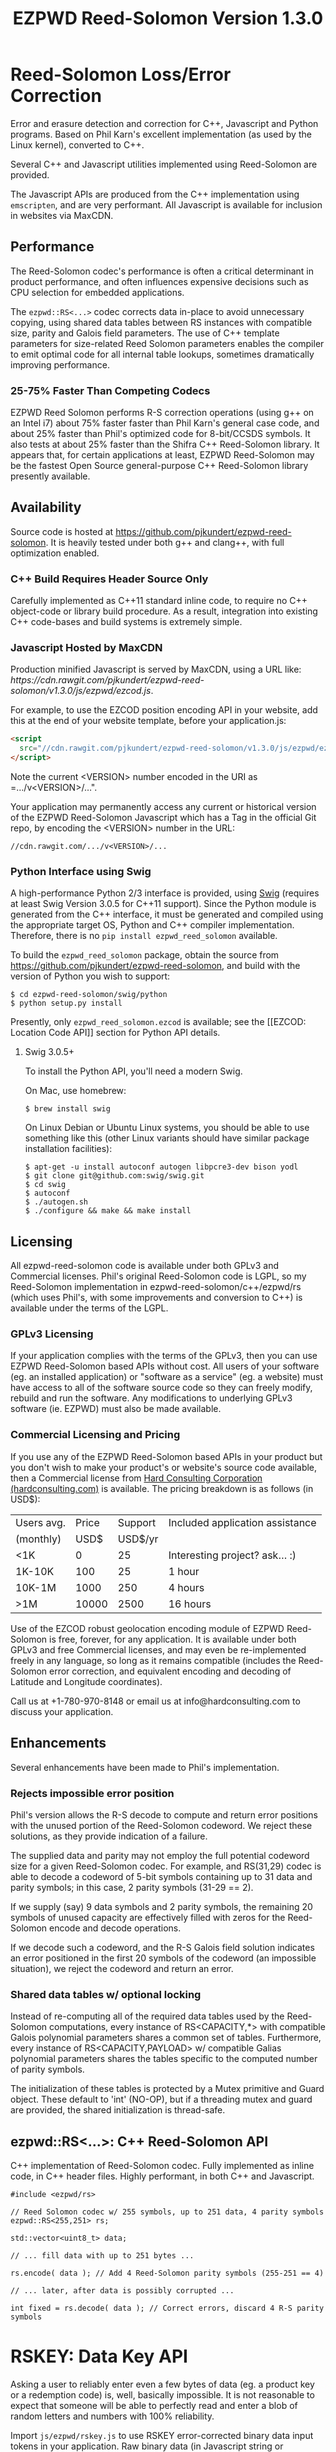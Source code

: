 # -*- coding: utf-8 -*-
#+TITLE: EZPWD Reed-Solomon Version 1.3.0

* Reed-Solomon Loss/Error Correction

  Error and erasure detection and correction for C++, Javascript and Python
  programs.  Based on Phil Karn's excellent implementation (as used by the Linux
  kernel), converted to C++.

  Several C++ and Javascript utilities implemented using Reed-Solomon are
  provided.

  The Javascript APIs are produced from the C++ implementation using
  =emscripten=, and are very performant.  All Javascript is available for
  inclusion in websites via MaxCDN.

** Performance

   The Reed-Solomon codec's performance is often a critical determinant in
   product performance, and often influences expensive decisions such as CPU
   selection for embedded applications.

   The =ezpwd::RS<...>= codec corrects data in-place to avoid unnecessary
   copying, using shared data tables between RS instances with compatible size,
   parity and Galois field parameters.  The use of C++ template parameters for
   size-related Reed Solomon parameters enables the compiler to emit optimal
   code for all internal table lookups, sometimes dramatically improving
   performance.

*** 25-75% Faster Than Competing Codecs

    EZPWD Reed Solomon performs R-S correction operations (using g++ on an Intel
    i7) about 75% faster faster than Phil Karn's general case code, and about
    25% faster than Phil's optimized code for 8-bit/CCSDS symbols.  It also
    tests at about 25% faster than the Shifra C++ Reed-Solomon library.  It
    appears that, for certain applications at least, EZPWD Reed-Solomon may be
    the fastest Open Source general-purpose C++ Reed-Solomon library presently
    available.

** Availability

   Source code is hosted at [[https://github.com/pjkundert/ezpwd-reed-solomon]].  It
   is heavily tested under both g++ and clang++, with full optimization enabled.

*** C++ Build Requires Header Source Only

    Carefully implemented as C++11 standard inline code, to require no C++
    object-code or library build procedure.  As a result, integration into
    existing C++ code-bases and build systems is extremely simple.

*** Javascript Hosted by MaxCDN

    Production minified Javascript is served by MaxCDN, using a URL like:
   [[ https://cdn.rawgit.com/pjkundert/ezpwd-reed-solomon/v1.3.0/js/ezpwd/ezcod.js]].

    For example, to use the EZCOD position encoding API in your website, add
    this at the end of your website template, before your application.js:
    #+BEGIN_SRC HTML
    <script
      src="//cdn.rawgit.com/pjkundert/ezpwd-reed-solomon/v1.3.0/js/ezpwd/ezcod.js">
    </script>
    #+END_SRC

    Note the current <VERSION> number encoded in the URI as =.../v<VERSION>/...".

    Your application may permanently access any current or historical version of
    the EZPWD Reed-Solomon Javascript which has a Tag in the official Git repo,
    by encoding the <VERSION> number in the URL: 
    : //cdn.rawgit.com/.../v<VERSION>/...

*** Python Interface using Swig

    A high-performance Python 2/3 interface is provided, using [[http://www.swig.org/][Swig]] (requires at
    least Swig Version 3.0.5 for C++11 support).  Since the Python module is
    generated from the C++ interface, it must be generated and compiled using
    the appropriate target OS, Python and C++ compiler implementation.
    Therefore, there is no =pip install ezpwd_reed_solomon= available.

    To build the =ezpwd_reed_solomon= package, obtain the source from
    https://github.com/pjkundert/ezpwd-reed-solomon, and build with the version
    of Python you wish to support:
    : $ cd ezpwd-reed-solomon/swig/python
    : $ python setup.py install

    Presently, only =ezpwd_reed_solomon.ezcod= is available; see the [[EZCOD:
    Location Code API]] section for Python API details.

**** Swig 3.0.5+

     To install the Python API, you'll need a modern Swig.

     On Mac, use homebrew:
     : $ brew install swig
     
     On Linux Debian or Ubuntu Linux systems, you should be able to use
     something like this (other Linux variants should have similar package
     installation facilities):
     : $ apt-get -u install autoconf autogen libpcre3-dev bison yodl
     : $ git clone git@github.com:swig/swig.git
     : $ cd swig
     : $ autoconf
     : $ ./autogen.sh
     : $ ./configure && make && make install

** Licensing

   All ezpwd-reed-solomon code is available under both GPLv3 and Commercial
   licenses.  Phil's original Reed-Solomon code is LGPL, so my Reed-Solomon
   implementation in ezpwd-reed-solomon/c++/ezpwd/rs (which uses Phil's, with
   some improvements and conversion to C++) is available under the terms of the
   LGPL.

*** GPLv3 Licensing

    If your application complies with the terms of the GPLv3, then you can use
    EZPWD Reed-Solomon based APIs without cost.  All users of your software
    (eg. an installed application) or "software as a service" (eg. a website)
    must have access to all of the software source code so they can freely
    modify, rebuild and run the software.  Any modifications to underlying GPLv3
    software (ie. EZPWD) must also be made available.

*** Commercial Licensing and Pricing

    If you use any of the EZPWD Reed-Solomon based APIs in your product but you
    don't wish to make your product's or website's source code available, then a
    Commercial license from [[http://hardconsulting.com/products/13-reed-solomon][Hard Consulting Corporation (hardconsulting.com)]] is
    available.  The pricing breakdown is as follows (in USD$):

    |------------+-------+---------+---------------------------------|
    | Users avg. | Price | Support | Included application assistance |
    | (monthly)  |  USD$ | USD$/yr |                                 |
    |------------+-------+---------+---------------------------------|
    | <1K        |     0 |      25 | Interesting project? ask... :)  |
    | 1K-10K     |   100 |      25 | 1 hour                          |
    | 10K-1M     |  1000 |     250 | 4 hours                         |
    | >1M        | 10000 |    2500 | 16 hours                        |
    |------------+-------+---------+---------------------------------|

    Use of the EZCOD robust geolocation encoding module of EZPWD Reed-Solomon is
    free, forever, for any application.  It is available under both GPLv3 and
    free Commercial licenses, and may even be re-implemented freely in any
    language, so long as it remains compatible (includes the Reed-Solomon error
    correction, and equivalent encoding and decoding of Latitude and Longitude
    coordinates).

    Call us at +1-780-970-8148 or email us at info@hardconsulting.com to discuss
    your application.

** Enhancements

   Several enhancements have been made to Phil's implementation.

*** Rejects impossible error position

    Phil's version allows the R-S decode to compute and return error positions
    with the unused portion of the Reed-Solomon codeword.  We reject these
    solutions, as they provide indication of a failure.

    The supplied data and parity may not employ the full potential codeword size
    for a given Reed-Solomon codec.  For example, and RS(31,29) codec is able to
    decode a codeword of 5-bit symbols containing up to 31 data and parity
    symbols; in this case, 2 parity symbols (31-29 == 2).

    If we supply (say) 9 data symbols and 2 parity symbols, the remaining 20
    symbols of unused capacity are effectively filled with zeros for the
    Reed-Solomon encode and decode operations.

    If we decode such a codeword, and the R-S Galois field solution indicates an
    error positioned in the first 20 symbols of the codeword (an impossible
    situation), we reject the codeword and return an error.

*** Shared data tables w/ optional locking

    Instead of re-computing all of the required data tables used by the
    Reed-Solomon computations, every instance of RS<CAPACITY,*> with compatible
    Galois polynomial parameters shares a common set of tables.  Furthermore,
    every instance of RS<CAPACITY,PAYLOAD> w/ compatible Galias polynomial
    parameters shares the tables specific to the computed number of parity
    symbols.

    The initialization of these tables is protected by a Mutex primitive and
    Guard object.  These default to 'int' (NO-OP), but if a threading mutex and
    guard are provided, the shared initialization is thread-safe.

** ezpwd::RS<...>: C++ Reed-Solomon API

   C++ implementation of Reed-Solomon codec.  Fully implemented as inline code,
   in C++ header files.  Highly performant, in both C++ and Javascript.

   #+BEGIN_SRC C++
   #include <ezpwd/rs>

   // Reed Solomon codec w/ 255 symbols, up to 251 data, 4 parity symbols
   ezpwd::RS<255,251> rs;

   std::vector<uint8_t> data;

   // ... fill data with up to 251 bytes ...

   rs.encode( data ); // Add 4 Reed-Solomon parity symbols (255-251 == 4)

   // ... later, after data is possibly corrupted ...

   int fixed = rs.decode( data ); // Correct errors, discard 4 R-S parity symbols
   #+END_SRC

* RSKEY: Data Key API

  Asking a user to reliably enter even a few bytes of data (eg. a product key
  or a redemption code) is, well, basically impossible.  It is not reasonable
  to expect that someone will be able to perfectly read and enter a blob of
  random letters and numbers with 100% reliability.

  Import =js/ezpwd/rskey.js= to use RSKEY error-corrected binary data input
  tokens in your application.  Raw binary data (in Javascript string or
  ArrayBuffer) can be encoded into an RSKEY for later entry by a user.  Using
  built-in parity (extra validation) symbols, any errors or missing symbols can
  be detected and possibly recovered.  An RSKEY that validates as correct can be
  trusted with a high degree of certainty, proportional to the number of excess
  parity symbols remaining (beyond those consumed by error detection and
  correction).

** Javascript Library: js/ezpwd/rskey.js

   : rskey_<PARITY>_encode( <bytes>, data, [ sep ] ) -- encode data to RSKEY
   : rskey_<PARITY>_decode( <bytes>, key )           -- decode RSKEY 

   PARITY of 2-5 is supported, with a maximum capacity of 31-PARITY bytes of
   base-32 encoded data (raw data expands by the factor ( <bytes> * 8 + 4 ) / 5
   when base-32 encoded).  With PARITY 2, the maximum capacity is 18 bytes; with
   PARITY 5, 16 bytes.
   
   The =data= may be an ArrayBuffer of byte-length <= =<bytes>=.  If a string is
   supplied, it may be a hex string beginning with '0x...' (all subsequent pairs
   of hex digits are used; any data beyond that is ignored).  Otherwise, the
   string is decoded as utf-8 (of course, this means that you can't supply a
   utf-8 string that starts with '0x'...).

   The optional =sep= parameter (default 5) is the cluster size to separate the
   RSKEY into; 0 specifies no separators.

   Load the rskey.js Javascript into your project:
   #+BEGIN_SRC HTML
   <script
     src="//cdn.rawgit.com/pjkundert/ezpwd-reed-solomon/v1.3.0/js/ezpwd/rskey.js">
   </script>
   #+END_SRC

   Use rskey.js's API to encode your data into an easily human readable key.
   Call the =rskey_<PARITY>_encode= API (with PARITY 2-5), specify the number of
   bytes of data to encode in the RSKEY's payload, and provide some data to
   encode (as a hex string "0x3344...", or as a utf-8 string):
  
   #+BEGIN_SRC Javascript
   > rskey_5_encode( 12, "Mag.1ckπ" );
   "9MGNE-BHHCD-MVY00-00000-MVRFN"
   #+END_SRC
  
   Later, you can decode it -- even if the user adds an error or two (the 'X',
   below), or skips a few symbols (if some were unreadable, as indicated by an
   '\_', or the last few are simply not yet entered).  Each error consumes 2
   parity symbols, each erasure or missing symbol uses 1, therefore 1 error + 2
   erasures results in 20% of parity remaining for validation:
  
   #+BEGIN_SRC Javascript
   > rskey_5_decode( 12, "9MGNE-BHHCD-MVY00-00000-MVRFN" )
   {confidence: 100, data: ArrayBuffer, utf8: "Mag.1ckπ", hex: "0x4D61672E31636BCF80000000"}
   > rskey_5_decode( 12, "9MGNE-BHHCD-MVY00-00X00-MVR" ) // 1 error, 2 not yet entered
   {confidence: 20, data: ArrayBuffer, utf8: "Mag.1ckπ", hex: "0x4D61672E31636BCF80000000"}
   > rskey_5_decode( 12, "9_GNE-BHH_D-MVY00-00X00-MVRFN" ) // 1 error, 2 unreadable w/ '_'
   {confidence: 20, data: ArrayBuffer, utf8: "Mag.1ckπ", hex: "0x4D61672E31636BCF80000000"}
   #+END_SRC
  
   If you have raw numeric data (eg. record IDs, data HMACs, etc), use the
   ArrayBuffer interface.  You can supply any type of raw data, up to the
   capacity of the RSKEY (12 bytes, in this case).  Then, even if errors are
   introduced on entry, they will be recovered if the parity is sufficient, and
   the returned Object's .data property will be an ArrayBuffer containing the
   original binary data, which you can used a TypedArray to access:
  
   #+BEGIN_SRC Javascript
   > ia = new Int32Array([0x31323334, 0x41424344, 0x51525354])
   [825373492, 1094861636, 1364349780]
   > rskey_5_encode( 12, ia.buffer ) // raw capacity is 12 bytes, w/ 5 parity
   "6GRK4-CA48D-142M2-KA98G-V2MYP"
   > dec=rskey_5_decode( 12, "6GRK4-CA48D-142M2-KA98G-V2XXP" ) // XX are errors
   {confidence: 20, data: ArrayBuffer, utf8: "4321DCBATSRQ", hex: "0x343332314443424154535251"}
   > new Int32Array( dec.data ) // recover original data
   [825373492, 1094861636, 1364349780]
   #+END_SRC

** RSKEY Demo: http://rskey.hardconsulting.com

   Try changing the Parity, Data Size and Data.  Try changing the Key by
   entering some _ (indicating a missing/invalid symbol).  These are called
   Erasures in Reed-Solomon terms, and we can recover one Erasure with each
   Parity symbol.  Try changing some Key values to incorrect values.  These
   Reed-Solomon Errors each require 2 Parity symbols to detect and correct.

   You can also access the Console (right click, select Inspect Element, click
   on "Console"), and enter the above =rskey_=... API example code.

** Example Node.JS: Encrypted Gift Card Codes

   Lets say you have an online Widget business, and generate gift cards.  You
   average about 5000 unique visitors/month over the year, with a peak of 25000
   around Christmas.  You want to make your gift card redemption more reliable
   and secure, and less painful for your clients.

   Your RSKEY license cost would be $100, plus a $25/yr support subscription,
   and you would have access to an hour of time with a support developer to help
   you apply the js/ezpwd/rskey.js API to your website's gift card generation
   and redemption pages.

   You decide to associate each gift card with the buyer's account (so you and
   the gift-card giver can know when the card is redeemed).  So, each gift
   card RSKEY needs to contain:
   - a 32-bit customer ID
   - a 32-bit gift card ID

   Using an RSKEY encoding 8 bytes of data, with 3 parity symbols, we get
   protection against 1 error or 2 erased symbols, with 1 parity symbol left
   over for validation.

   See =rskey_node.js= for sample code (the communication of the JSON request
   and reply between the client Website and the Node.JS server is left as an
   excercise to the reader.)

*** Client Website RSKEY Implementation

    On the client website, you would use something like:

#+BEGIN_SRC Javascript
<script
  src="//cdn.rawgit.com/pjkundert/ezpwd-reed-solomon/v1.3.0/js/ezpwd/rskey.js">
</script>
<script>
var client = {
    // 
    // card_key_encode( card ) -- encrypt card's IDs on the server, return RSKEY
    // card_key_decode( key )  -- recover RSKEY, decrypt IDs on server, return card
    // 
    //     These are run in the browser, and expect to call server methods that
    // run under Node.js back on the server.  For this demo, we'll all just run
    // here in Node.js...
    // 
    card_key_encode: function( card ) {
        // Get the server to encrypt the card IDs
        server.card_keydata_encode( card );
        // Produce the RSKEY from the card's keydata w/ Uint8Array's ArrayBuffer
        card.key = rskey_3_encode( 8, new Uint8Array( card.keydata ).buffer, 4 );
        return card.key;
    },

    card_key_decode: function( key ) {
        // Decode the ASCII key; will raise an Exception if decode fails
        var keyinfo = rskey_3_decode( 8, key );

        // Convert ArrayBuffer (as Uint8Array) to plain javascript Array
        var keyuint8 = new Uint8Array( keyinfo.data );
        var keydata = Array( 8 );
        for ( var i = 0; i < 8; ++i )
            keydata[i]	= keyuint8[i];

        // Get the server to decrypt the card.keydata, return the card IDs
        return server.card_keydata_decode({ keydata: keydata });
    }
}

// Your first customer ever, buys his first gift card!
card = {
    id: 0,
    customer: { id: 0 },
}

// Encode the card IDs to RSKEY
card_key = client.card_key_encode( card );
// ==> {
//   customer: { id: 0 },
//   id: 0,
//   keydata: [ 185, 124, 29, 95, 168, 45, 159, 113 ],
//   key: 'P5X1-TPW8-5NFP-2M7G'
// }
//
// "P5X1-TPW8-5NFP-2M7G" is printed/emailed on gift card
// 
#+END_SRC

    Later on, the gift card recipient comes back to the website and enters the
    gift-card key during checkout, mistyping some symbols, and using lower-case
    and alternative whitespace (the base-32 encoding handles the Z/z/2, S/s/5,
    I/i/1 and O/o/0 substitutions (these symbols are equivalent in EZPWD
    base-32); the W/v substitution is an error):

#+BEGIN_SRC Javascript
// Decode the customer-entered data using the same RSKEY parameters:
//                          error:         v
//                    equivalents:   v v      v    v
//                       original: "P5X1-TPW8-5NFP-2M7G"
card_dec = client.card_key_decode( "psxi tpv8 snfp zm7g" );
// ==> {
//   keydata: [ 185, 124, 29, 95, 168, 45, 159, 113 ],
//   customer: { id: 0 },
//   id: 0
// }
// 
// This is gift card ID 0, purchased by our very first customer ID 0! Find out
// what that gift card is still worth, and apply it to the order...
// 
#+END_SRC

*** Server Node.js Encryption Implementation

    All encryption should take place on the server, with a secret symmetric
    encryption key (which should not be stored in the repo!  Use other secure
    key storage, or existing key material already on the server).  Encrypt on
    the server using an appropriate cipher that either encrypts all 64 bits as
    a block (such as =blowfish=).

#+BEGIN_SRC Javascript

/*
 * rskey_node.js -- Demonstrate use of rskey in Node.js application
 * 
 *     Node.js "crypto" uses the Buffer type to manipulate binary data.  The
 * rskey library uses ArrayBuffer, because it is intended to be used in both
 * Node.js and Browser Javascript applications.
 * 
 *    The server will expect an Object containing (at least) card.id and
 * card.customer.id, and produce/consume card.keydata.
 * 
 */
var crypto		= require( "crypto" );
var crypto_algo		= 'blowfish'; // 64-bit block cipher
var crypto_secret	= 'not.here'; // Super secret master key; don't keep in Git...

var server = {
    //
    // card_keydata_encode -- Encipher card IDs into card.keydata Array
    // card_keydata_decode -- Decipher card IDs from card.keydata Array
    // 
    //     Run these on your server (of course, keeping crypto_secret... secret.)
    // 
    card_keydata_encode: function( card ) {
        // Create Buffer containing raw card ID data
        var buf		= new Buffer( 8 );
        buf.writeUInt32LE( card.customer.id,	0 );
        buf.writeUInt32LE( card.id,		4 );

        // Encrypt the Buffer of keydata
        var encipher	= crypto.createCipher( crypto_algo, crypto_secret );
        encipher.setAutoPadding( false ); // must use exact 64-bit blocks
        var enc		= Buffer.concat([ 
            encipher.update( buf ),
            encipher.final()
        ]);

        // Return card w/ encrypted IDs as plain Javascript Array in .keydata
        card.keydata	= enc.toJSON().data; // {type: 'Buffer', data: [1,2,...]}
        return card;
    },

    card_keydata_decode: function( card ) {
        if ( card.keydata.length != 8 )
            throw "Expected 8 bytes of card.keydata, got: " + card.keydata.length;

        // Decrypt the Buffer of keydata
        var decipher	= crypto.createDecipher( crypto_algo, crypto_secret );
        decipher.setAutoPadding( false ); // must use exact 64-bit blocks
        var dec		= Buffer.concat([
            decipher.update( new Buffer( card.keydata )),
            decipher.final()
        ]);

        // Recover raw card IDs from Buffer
        if ( card.customer == undefined )
            card.customer = {};
        card.customer.id= dec.readUInt32LE( 0 );
        card.id		= dec.readUInt32LE( 4 );
        return card;
    }
};
#+END_SRC    

    Assuming that an attacker does not have access to the encryption key used
    by the server to encrypt the customer and card IDs in a single 64-bit
    block, then the probability of a fake key being produced and accepted is
    vanishingly small.

    Lets assume that they *do* know that you are using EZPWD Reed-Solomon, and
    therefore always present RSKEYs that are valid R-S codewords.  Furthermore,
    lets assume that you have alot of customers (> 2 billion), so your 32-bit
    customer ID is likely to accidentally match a valid customer with a
    probability >50%.

    The decrypted customer and card IDs must be correct -- match a valid
    customer and card ID.  Since it is unlikely for each customer to generate
    more than a handful of gift cards, the probability that the 32-bit card ID
    will accidentally decrypt to any given value is 1/2^32 (1 in ~4
    billion). The combined 64-bit RSKEY (remember: all data must be encrypted
    with a block cipher)indexes a sparsely populated array of
    valid values; given a number in the range (0,2^64], only every 4-billionth
    value will turn out to be valid (much less than that, in realistic
    scenarios).

    Therefore, an attacker must generate and try more than 2 billion valid
    RSKEYs before they have a 50% chance of stumbling upon one that matches a
    valid gift card, given the above (generous) assumptions.  Even if you don't
    rate-limit your card redemption API, you might notice that your server is
    saturated with gift-card redemption requests.  Assuming that your server
    can process 1000 redemptions per second, it would take the attacker 23 days
    (2,000,000 seconds) to have a 50% chance of finding his first valid fake
    key.  So, I recommend rate-limiting your gift-card redemption API to 10
    request per second, increasing the time to 6 years.

    Therefore, using RSKEY and a simple encoding scheme presents an effective,
    robust and secure means of generating and redeeming gift-card codes.

    Customer aggravation due to mis-typed codes is reduced, increasing the
    likelihood of return visits and positive reviews.

* EZCOD: Location Code API

  To specify the location of something on the surface of the earth, a Latitude,
  Longitude pair is typically used.   To get within +/-3m, a Latitude, Longitude
  pair with at least 5 digits of precision after the decimal point is required.

  So, to specify where my daughter Amarissa was born, I can write down the
  coordinate:
  : 53.655832,-113.625433

  This is both longer and more error prone than writing the equivalent EZCOD:
  : R3U 1JU QUY.0

  If a digit is wrong in the Latitude or Longitude coordinate, the amount of error
  introduced is anywhere from a few centimeters to many kilometers:
  : 53.655832,-113.62543X == centimeters error
  : 53.655832,-1X3.625433 == many kilometers error

  EZCOD uses error/erasure correction to correct for up to 1 known missing
  (erased) symbol by default, with greater erasure/error detection and
  correction optionally available.

** Javascript Library: js/ezpwd/ezcod.js:

   : ezcod_3_10_encode( lat, lon, [ symbols ] ) -- encode location to EZCOD
   : ezcod_3_10_decode( ezcod )                 -- decode EZCOD to position

   There are three variants provided:
   - =ezcod_3_10_...= -- 1 parity symbol
   - =ezcod_3_11_...= -- 2 parity symbols
   - =ezcod_3_12_...= -- 3 parity symbols

   Load the ezcod.js Javascript into your project:
   #+BEGIN_SRC HTML
   <script
    src="//cdn.rawgit.com/pjkundert/ezpwd-reed-solomon/v1.3.0/js/ezpwd/ezcod.js">
   </script>
   #+END_SRC

   To encode a position of center of the Taj Mahal dome to 3m accuracy (9
   position symbols, the default) and 20mm accuracy (12 symbols), and with 3
   parity symbols (5-nines confidence):
   #+BEGIN_SRC Javascript
   > ezcod_3_12_encode( 27.175036985,  78.042124565 ) // default: 3m (9 symbols)
   "MMF BBF GC1.2U2"
   > ezcod_3_12_encode( 27.175036985,  78.042124565, 12 ) // 20mm (12 symbols)
   "MMF BBF GC1 A16.1VD"
   #+END_SRC
  
   Later, if the EZCOD is entered, errors and erasures are transparently
   corrected, up to the capacity of the Reed-Solomon encoded parity:
   #+BEGIN_SRC Javascript
   > ezcod_3_12_decode( "MMF BBF GC1 A16.1VD" )
   Object {confidence: 100, latitude: 27.17503683641553, longitude: 78.04212455637753,
       accuracy: 0.020401379521588606}
   > ezcod_3_12_decode( "MMF BBF GC1 A16.1" ) // missing some parity
   Object {confidence: 34, latitude: 27.17503683641553, longitude: 78.04212455637753,
       accuracy: 0.020401379521588606}
   > ezcod_3_12_decode( "mmf-bbf-Xc1-a16.1vd" ) // An error
   Object {confidence: 34, latitude: 27.17503683641553, longitude: 78.04212455637753,
       accuracy: 0.020401379521588606}
   #+END_SRC
  
   Try it at [[http://ezcod.com][ezcod.com]].  Switch to "EZCOD 3:12", and enter "mmf-bbf-Xc1-a16.1vd"
   as the EZCOD.  You will see a computed accuracy of 20.4mm, and observe that
   the 'X' (error) is corrected to "G".  (The website defaults to 9 digits of
   precision, so it will re-encode the position, discarding the extra
   precision.)

** Python Library: ezpwd\_reed\_solomon

   The Python =ezpwd_reed_solomon= package contains an =ezcod= sub-module:

*** =ezpwd_reed_solomon.ezcod=

    Classes are provided to produce three variants of EZCOD by default: 3m (9
    symbols) of location accuracy, plus 1, 2 or 3 Reed-Solomon parity symbols.
    They are named =ezcod_3_10=, =ezcod_3_11= and =ezcod_3_12=, respectively,
    indicating the default 3m accuracy, and the total number of symbols.
    #+BEGIN_EXAMPLE
    $ python
    >>> from ezpwd_reed_solomon import ezcod
    #+END_EXAMPLE

    The API supports the following methods and attributes:

**** =ezcod_3_{10,11,12}( "<EZCOD>"|[lat,[lon,[seper,[chunk]]]] )=

     Creates an <ezcod> instance containing the specified geolocation (defaults
     to latitude 0.0, longitude 0.0, '.' separator and chunk 3).  If a string is
     supplied, it is decoded (if possible; an Exception is raised if the
     provided EZCOD is invalid).
     #+BEGIN_EXAMPLE
     >>> EZCOD = ezcod.ezcod_3_12( 53.5, -113.8 )
     >>> print repr( EZCOD )
     <R3U 06B MJ3.JXR (100%)  ==  +53.5000000000, -113.8000000000 +/-   0.00mm>
     #+END_EXAMPLE

**** =ezcod_3_{10,11,12}.encode( [precision] )=

     Encodes the current ezcod_3_{10,11,12}'s =.latitude= and =.longitude= to
     the given number of symbols of precision (default: 9, or 3m).  The accuracy
     may be anywhere from 1 to 12 (20mm accuracy) symbols.
     #+BEGIN_EXAMPLE
     >>> print EZCOD.encode( 12 )
     R3U 06B MJ3 EDD.K56
     #+END_EXAMPLE

**** =ezcod_3_{10,11,12}.decode( "<EZCOD>" )=

     Any variant of ezcod_3_{10,11,12} can decode a valid EZCOD, so long as it
     contains a '.' or '!' to separate the position and R-S parity symbols.  The
     percentage certainty is returned -- the proportion of R-S parity symbols
     that remain unused after error detection and correction.  A value of 0
     indicates that the EZCOD's R-S decoding did not fail, but no parity symbols
     remain in excess to verify its validity.
     #+BEGIN_EXAMPLE
     >>> print EZCOD.decode( "r3u 06b mj3 edd.k56" )
     100
     >>> EZCOD.latitude
     53.49999999627471
     >>> print EZCOD.decode( "r3u O6b m_3 edd.k56" )
     67
     >>> print EZCOD.decode( "r3u O6b mX3 edd.k56" )
     34
     >>> print repr( EZCOD )
     <R3U 06B MJ3.JXR ( 34%)  ==  +53.4999999963, -113.8000000734 +/-   19.4mm>
     >>>
     #+END_EXAMPLE

     If any symbols are unknown, replace them with either =_= or =?= to
     indicate that they are erasures (and consume only a single symbol of R-S
     parity to correct).  Any undetected erroneous symbol corrected by the R-S
     codec consumes 2 parity symbols.  A failure to decode (too many errors or
     erasures) will raise a =RuntimeError= exception:
     #+BEGIN_EXAMPLE
     >>> EZCOD.decode( "r3u 06b mj3 __d.__6" )
     Traceback (most recent call last):
       File "<stdin>", line 1, in <module>
         ...
     RuntimeError: ezpwd::ezcod::decode: Error correction failed; too many erasures
     >>> EZCOD.decode( "r3u 06b mj3 eXd.__6" )
     Traceback (most recent call last):
       File "<stdin>", line 1, in <module>
         ...
     RuntimeError: ezpwd::ezcod::decode: Error correction failed; R-S decode failed
     #+END_EXAMPLE

**** =ezcod_3_{10,11,12}= Instance Attributes

     The following attributes are available in each =ezcod_3_{10,11,12}=
     instance:

     | Attribute        | Type  | Range         | Description                             |
     |------------------+-------+---------------+-----------------------------------------|
     | latitude         | float | [-90,90]      | Geographical position in degrees        |
     | longitude        | float | [-180,180]    | ''                                      |
     | latitude\_error  | float | [0,inf]       | Axis error in meters                    |
     | longitude\_error | float | [0,inf]       | ''                                      |
     | accuracy         | float | [0,inf]       | Average of error ellipse axes in meters |
     | precision        | int   | [1,12]        | Desired number of location symbols      |
     | confidence       | int   | [0,100]       | Percentage of parity symbols remaining  |
     | chunk            | int   | [0,6]         | Spaces every 'chunk' position symbols   |
     | seperator        | char  | '.', '!', ' ' | SEP\_NONE/DEFAULT/DOT/BANG/SPACE        |
     | space            | char  | ' ', '-'      | CHK\_NONE/DEFAULT/SPACE/DASH            |
     | SEP\_NONE        | char  | '\xff'        | Output no position/parity separator     |
     | SEP\_DEFAULT     | char  | '\x00'        | Output no position/parity separator     |
     | SEP\_DOT         | char  | '.' (default) | Output a '.' position/parity separator  |
     | SEP\_BANG        | char  | '!'           | Output a '!' position/parity separator  |
     | SEP\_SPACE       | char  | ' '           | Output a ' ' position/parity separator  |
     | CHK\_NONE        | char  | '\xff'        | Output no space between chunks          |
     | CHK\_DEFAULT     | char  | '\x00'        | Output the default between chunks       |
     | CHK\_SPACE       | char  | ' ' (default) | Output a ' ' space between chunks       |
     | CHK\_DASH        | char  | '-'           | Output a '-' space between chunks       |


     It is recommended to use either =SEP_DOT= (default) or =SEP_BANG=, so that
     the EZCOD parser can unambiguously determine the total EZCOD size, and the
     number of parity symbols to expect.

*** Asynchronous Loading

    Emscripten-generated code must have its run-time initialized before it can
    be called.  If you get Javascript resources normally, they will load
    asynchronously, but be run in the order you load them so the Emscripten
    run-time will be safely initialized before your applivation's Javascript
    runs.
 
    If you load other Javascript libraries like jQuery and your application.js,
    and you load ezcod.js asynchronously, you must ensure that they do not use
    any Emscripten libraries (such as ezcod.js) until their run-time
    initialization is complete.  Our Emscripten-based libraries are completely
    self-contained, so you can use the =<script onload...>= to signal jQuery to
    trigger its =on( 'ready', ... )= event.  Regardless of whether
    =jquery.min.js= or =ezcod.js= loads first, this code will ensure that your
    =app.js= =on( 'ready', ... )= event will not fire until =ezcod.js= has its
    Emscripten run-time initialized:
 
    #+BEGIN_SRC HTML
    <script type="text/javascript">
       // Bindings for Emscripten initialization detection.
       var jquery_release = function() {
           console.log( "Emscripten run-time initialized before jQuery loaded" );
           jquery_loaded = function() {}; // nothing left to do after jquery loads
       };
       var jquery_loaded = function() {
           console.log( "Emscripten run-time initialize blocking jQuery..." );
           $.holdReady(true);		// force delay of jQuery.on( 'ready', ...
           jquery_release = function() {
               console.log( "Emscripten run-time initialized; jQuery released" );
               $.holdReady(false);	// ... 'til Emscripten runtime initialized
           };
       };
    </script>
    <script async onload="jquery_release()"
        src="//cdn.rawgit.com/pjkundert/ezpwd-reed-solomon/v1.3.0/js/ezpwd/ezcod.js">
    </script>
    <script defer onload="jquery_loaded()"
        src="//ajax.googleapis.com/ajax/libs/jquery/2.1.3/jquery.min.js">
    </script>
    <script defer
        src="js/app.js">
    </script>
    #+END_SRC

** Robustness

   All symbols after the initial 9 are Reed-Solomon code symbols.  Each R-S
   symbol can recover one known erasure; every two R-S symbols can detect and
   correct one other erroneous symbol.  If any R-S symbols remains unused in
   excess of all erasures and errors, then the entire sequence can be confirmed
   as an R-S "codeword", and its validity is assured, to a probability of:
   : P(1-1/2^(5*excess))

   For example, with one R-S symbol remaining, the probability that the EZCOD
   is correct is:
   : P(1-1/2^5) == .969
   If two excess R-S symbols exist, then the
   probability rises to:
   : P(1-1/2^10) == P(1-1/1024) == 0.999
   With 3, it's:
   : P(1-1/2^15) == P(1-1/32768) == 0.99997

   Therefore, if extremely robust positions are required, select an EZCOD with
   3 parity symbols, yielding almost 5-nines reliability in transmitting
   accurate position information -- even if it must be written down, recited or
   entered by a human.

** Precision

   To identify the location of something within +/- 10 feet (3m) is simple: you
   must specify the Latitude (-90,90) to within 1 part in 4,194,304 (2^22) and
   Longitude (-180,180) to within 1 part in 8,388,608 (2^23).

   The default 10-symbol EZCOD transmits 22 bits of Latitude and 23 bits of
   Longitude in 9 symbols of position data (the 10th is a parity symbol).  The
   EZCOD API can encode up to 12 symbols of position data (29 bits of Latitude,
   and 31 bits of Longitude), yielding a maximum precision capability of +/- 20
   millimeters.

   Since the earth's circumference at the equator is ~40,075,000m, each part in
   both vertical and horizontal directions is 40,075,000 / 8,388,608 == 4.777m.  If
   you can specify a rectangle having sides of length equal to one part in the
   vertical and horizontal direction, then at the equator, you have a square that
   is 4.777m on a side.  So, if we know which square some geographical coordinate
   lies within, it is at most sqrt( 2 * (4.777/2)^2 ) == 3.378m distant from the
   center of the square.

   As you travel north or south, the circumference of the Longitude lines
   decreases, as absolute Latitude increases.  The average radius of the earth is
   ~6,371,000m.  At 53 degrees North, the circumference of the earth along a line
   of fixed Latitude is:
   : 2 * pi * radius * cos( Latitude )
   : 2 * 3.1415926534 * 6,371,000m * 0.60181502315
   : 24,090,760m

   Thus, each part along the vertical axis is still 4.777m, but each horizontal
   part is:
   : 24,090,760 / 8,388,608 == 2.872m.

   Now the point within each rectangle is at most:
   : sqrt( (4.777/2)^2 + (2.872/2)^2 ) == 2.787m
   distant from the center of the rectangle.

   Thus, with 9 symbols of position data, the precision of such a
   Latitude/Longitude encoding is at worst +/- 3.378m at the equator, at best
   +/-2.389m at the poles, and has an average error of less than +/-3m.

** EZCOD Demo: http://ezcod.com

   To see EZCOD in action, visit [[http://ezcod.com][ezcod.com]].  Try entering:
   : R3U 1JU QUY.0
   to see where my daughter Amarissa was born.

   You can also access the Console (right click, select Inspect Element, click
   on "Console"), and enter the above =rskey_=... API example code.

* RSPWD: Password Correction API

  Javascript implementation of Reed-Solomon codec based password error
  detection and correction.

** Javascript Library: js/ezpwd/rspwd.js
